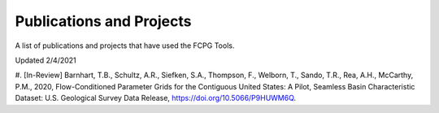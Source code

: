 .. _pubs-label:

Publications and Projects
=========================

A list of publications and projects that have used the FCPG Tools.

Updated 2/4/2021

#. [In-Review] Barnhart, T.B., Schultz, A.R., Siefken, S.A., Thompson, F., 
Welborn, T., Sando, T.R., Rea, A.H., McCarthy, P.M., 2020, Flow-Conditioned 
Parameter Grids for the Contiguous United States: A Pilot, Seamless Basin 
Characteristic Dataset: U.S. Geological Survey Data Release, https://doi.org/10.5066/P9HUWM6Q.